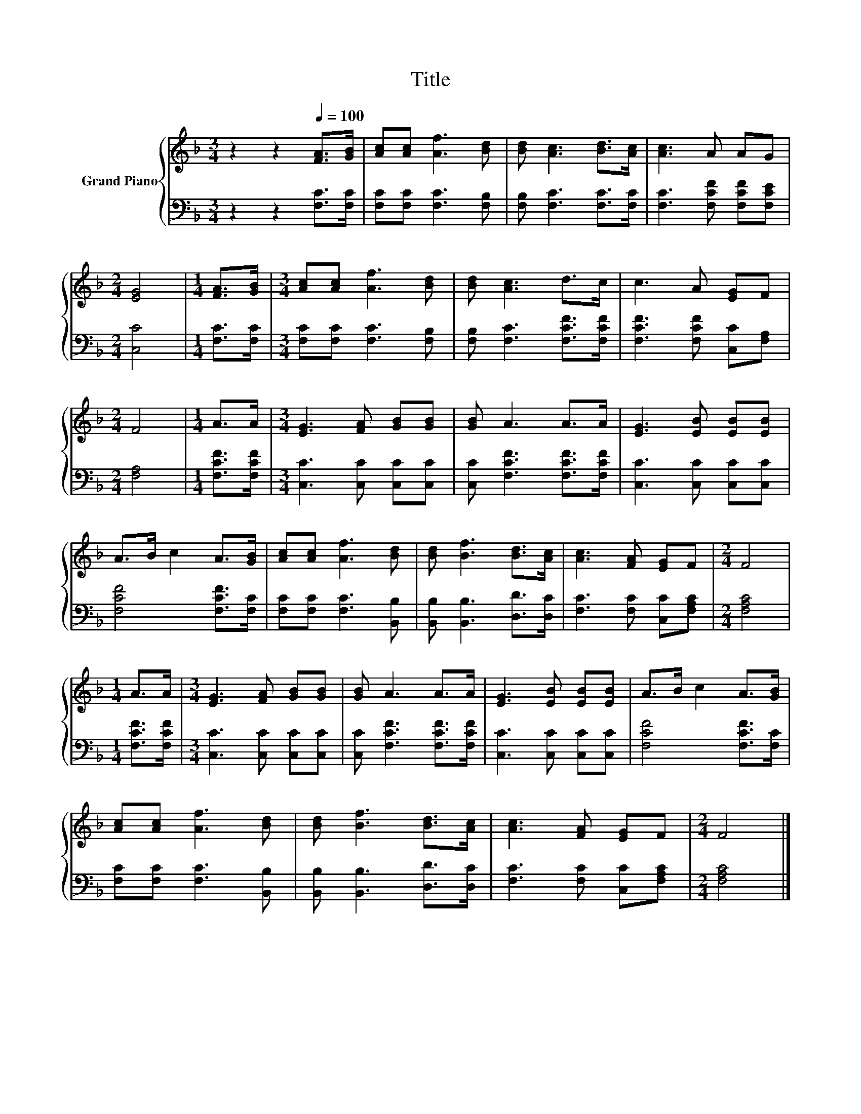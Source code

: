 X:1
T:Title
%%score { 1 | 2 }
L:1/8
M:3/4
K:F
V:1 treble nm="Grand Piano"
V:2 bass 
V:1
 z2 z2[Q:1/4=100] [FA]>[GB] | [Ac][Ac] [Af]3 [Bd] | [Bd] [Ac]3 [Bd]>[Ac] | [Ac]3 A AG | %4
[M:2/4] [EG]4 |[M:1/4] [FA]>[GB] |[M:3/4] [Ac][Ac] [Af]3 [Bd] | [Bd] [Ac]3 d>c | c3 A [EG]F | %9
[M:2/4] F4 |[M:1/4] A>A |[M:3/4] [EG]3 [FA] [GB][GB] | [GB] A3 A>A | [EG]3 [EB] [EB][EB] | %14
 A>B c2 A>[GB] | [Ac][Ac] [Af]3 [Bd] | [Bd] [Bf]3 [Bd]>[Ac] | [Ac]3 [FA] [EG]F |[M:2/4] F4 | %19
[M:1/4] A>A |[M:3/4] [EG]3 [FA] [GB][GB] | [GB] A3 A>A | [EG]3 [EB] [EB][EB] | A>B c2 A>[GB] | %24
 [Ac][Ac] [Af]3 [Bd] | [Bd] [Bf]3 [Bd]>[Ac] | [Ac]3 [FA] [EG]F |[M:2/4] F4 |] %28
V:2
 z2 z2 [F,C]>[F,C] | [F,C][F,C] [F,C]3 [F,B,] | [F,B,] [F,C]3 [F,C]>[F,C] | %3
 [F,C]3 [F,CF] [F,CF][F,CE] |[M:2/4] [C,C]4 |[M:1/4] [F,C]>[F,C] | %6
[M:3/4] [F,C][F,C] [F,C]3 [F,B,] | [F,B,] [F,C]3 [F,CF]>[F,CF] | [F,CF]3 [F,CF] [C,C][F,A,] | %9
[M:2/4] [F,A,]4 |[M:1/4] [F,CF]>[F,CF] |[M:3/4] [C,C]3 [C,C] [C,C][C,C] | %12
 [C,C] [F,CF]3 [F,CF]>[F,CF] | [C,C]3 [C,C] [C,C][C,C] | [F,CF]4 [F,CF]>[F,C] | %15
 [F,C][F,C] [F,C]3 [B,,B,] | [B,,B,] [B,,B,]3 [D,D]>[D,C] | [F,C]3 [F,C] [C,C][F,A,C] | %18
[M:2/4] [F,A,C]4 |[M:1/4] [F,CF]>[F,CF] |[M:3/4] [C,C]3 [C,C] [C,C][C,C] | %21
 [C,C] [F,CF]3 [F,CF]>[F,CF] | [C,C]3 [C,C] [C,C][C,C] | [F,CF]4 [F,CF]>[F,C] | %24
 [F,C][F,C] [F,C]3 [B,,B,] | [B,,B,] [B,,B,]3 [D,D]>[D,C] | [F,C]3 [F,C] [C,C][F,A,C] | %27
[M:2/4] [F,A,C]4 |] %28

